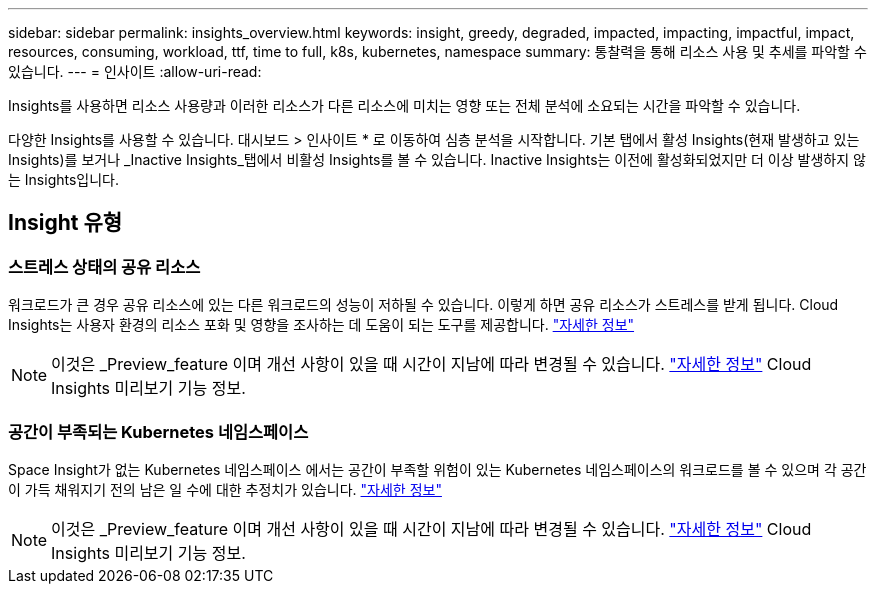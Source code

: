 ---
sidebar: sidebar 
permalink: insights_overview.html 
keywords: insight, greedy, degraded, impacted, impacting, impactful, impact, resources, consuming, workload, ttf, time to full, k8s, kubernetes, namespace 
summary: 통찰력을 통해 리소스 사용 및 추세를 파악할 수 있습니다. 
---
= 인사이트
:allow-uri-read: 


[role="lead"]
Insights를 사용하면 리소스 사용량과 이러한 리소스가 다른 리소스에 미치는 영향 또는 전체 분석에 소요되는 시간을 파악할 수 있습니다.

다양한 Insights를 사용할 수 있습니다. 대시보드 > 인사이트 * 로 이동하여 심층 분석을 시작합니다. 기본 탭에서 활성 Insights(현재 발생하고 있는 Insights)를 보거나 _Inactive Insights_탭에서 비활성 Insights를 볼 수 있습니다. Inactive Insights는 이전에 활성화되었지만 더 이상 발생하지 않는 Insights입니다.



== Insight 유형



=== 스트레스 상태의 공유 리소스

워크로드가 큰 경우 공유 리소스에 있는 다른 워크로드의 성능이 저하될 수 있습니다. 이렇게 하면 공유 리소스가 스트레스를 받게 됩니다. Cloud Insights는 사용자 환경의 리소스 포화 및 영향을 조사하는 데 도움이 되는 도구를 제공합니다. link:insights_shared_resources_under_stress.html["자세한 정보"]


NOTE: 이것은 _Preview_feature 이며 개선 사항이 있을 때 시간이 지남에 따라 변경될 수 있습니다. link:/concept_preview_features.html["자세한 정보"] Cloud Insights 미리보기 기능 정보.



=== 공간이 부족되는 Kubernetes 네임스페이스

Space Insight가 없는 Kubernetes 네임스페이스 에서는 공간이 부족할 위험이 있는 Kubernetes 네임스페이스의 워크로드를 볼 수 있으며 각 공간이 가득 채워지기 전의 남은 일 수에 대한 추정치가 있습니다. link:insights_k8s_namespaces_running_out_of_space.html["자세한 정보"]


NOTE: 이것은 _Preview_feature 이며 개선 사항이 있을 때 시간이 지남에 따라 변경될 수 있습니다. link:/concept_preview_features.html["자세한 정보"] Cloud Insights 미리보기 기능 정보.
